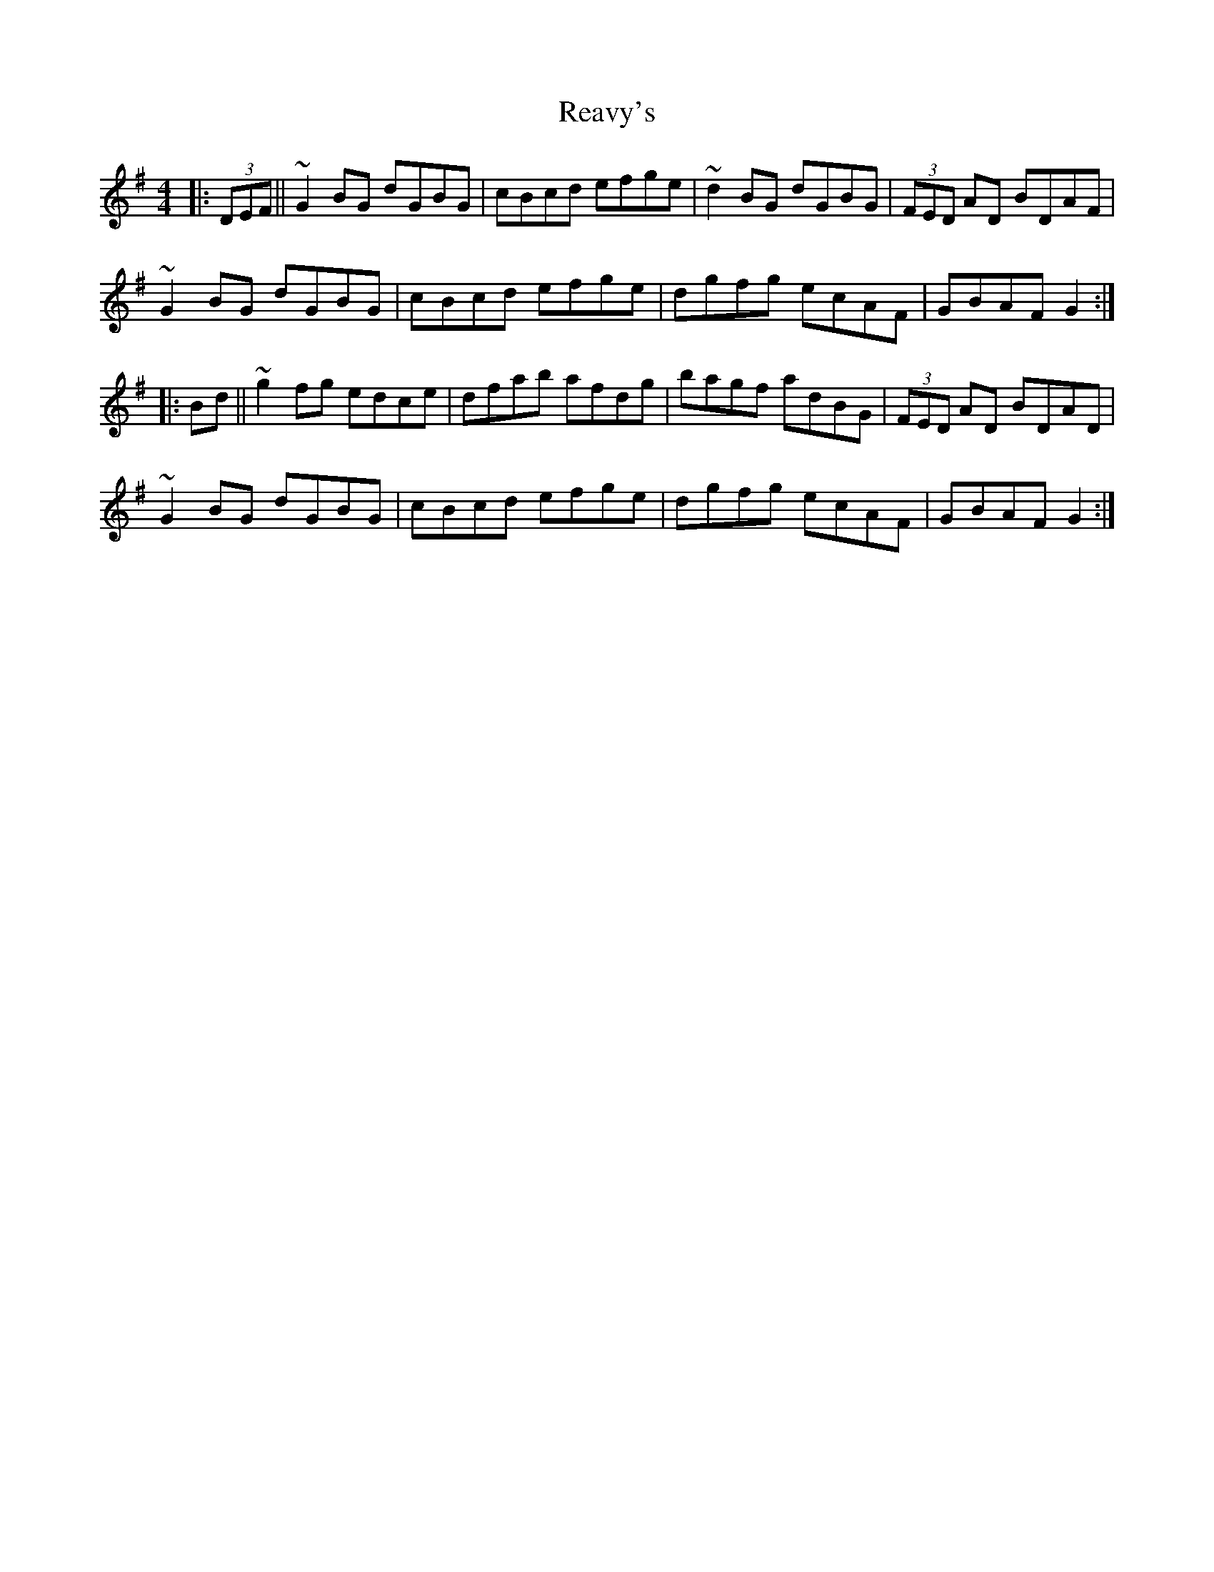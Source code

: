 X: 33830
T: Reavy's
R: reel
M: 4/4
K: Gmajor
|:(3DEF||~G2BG dGBG|cBcd efge|~d2BG dGBG|(3FED AD BDAF|
~G2BG dGBG|cBcd efge|dgfg ecAF|GBAF G2:|
|:Bd||~g2fg edce|dfab afdg|bagf adBG|(3FED AD BDAD|
~G2BG dGBG|cBcd efge|dgfg ecAF|GBAF G2:|


